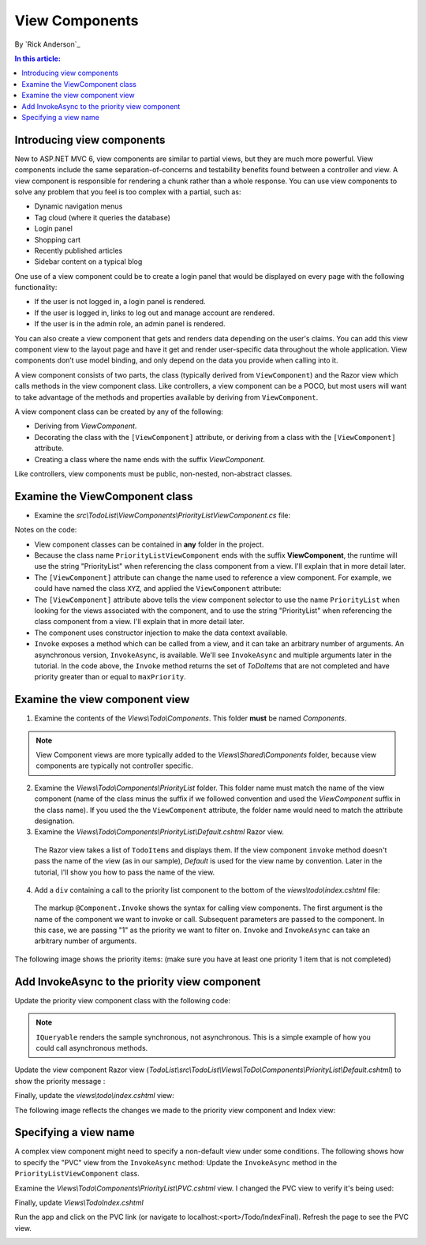 View Components
======================================================

By `Rick Anderson`_

.. contents:: In this article:
  :local:
  :depth: 1

Introducing view components
---------------------------

New to ASP.NET MVC 6, view components are similar to partial views, but they are much more powerful. View components include the same separation-of-concerns and testability benefits found between a controller and view. A view component is responsible for rendering a chunk rather than a whole response. You can use view components to solve any problem that you feel is too complex with a partial, such as:  

- Dynamic navigation menus
- Tag cloud (where it queries the database)
- Login panel
- Shopping cart
- Recently published articles
- Sidebar content on a typical blog 
 
One use of a view component could be to create a login panel that would be displayed on every page with the following functionality:

- If the user is not logged in, a login panel is rendered.
- If the user is logged in, links to log out and manage account are rendered.
- If the user is in the admin role, an admin panel is rendered.

You can also create a view component that gets and renders data depending on the user's claims. You can add this view component view to the layout page and have it get and render user-specific data throughout the whole application. View components don’t use model binding, and only depend on the data you provide when calling into it. 

A view component consists of two parts, the class (typically derived from  ``ViewComponent``) and the Razor view which calls methods in the view component class. Like controllers, a view component can be a POCO, but most users will want to take advantage of the methods and properties available by deriving from ``ViewComponent``.

A view component class can be created by any of the following:

- Deriving from `ViewComponent`.
- Decorating the class with the ``[ViewComponent]`` attribute, or deriving from a class with the ``[ViewComponent]`` attribute.
- Creating a class where the name ends with the suffix *ViewComponent*.

Like controllers, view components must be public, non-nested, non-abstract classes.

Examine the ViewComponent class
--------------------------------

- Examine the *src\\TodoList\\ViewComponents\\PriorityListViewComponent.cs* file:

  .. code-block:: c#
    :linenos:

    using System.Linq;
    using Microsoft.AspNet.Mvc;
    using TodoList.Models;

    namespace TodoList.ViewComponents
    {
      public class PriorityListViewComponent : ViewComponent
      {
        private readonly ApplicationDbContext db;

        public PriorityListViewComponent(ApplicationDbContext context)
        {
          db = context;
        }

        public IViewComponentResult Invoke(int maxPriority)
        {
          var items = db.TodoItems.Where(x => x.IsDone == false &&
              x.Priority <= maxPriority);

          return View(items);
        }
      }
    }

Notes on the code: 

- View component classes can be contained in **any** folder in the project.
- Because the class name ``PriorityListViewComponent`` ends with the suffix **ViewComponent**, the runtime will use the string "PriorityList" when referencing the class component from a view. I'll explain that in more detail later. 
- The ``[ViewComponent]`` attribute can change the name used to reference a view component. For example, we could have named the class ``XYZ``,  and  applied the  ``ViewComponent`` attribute:

  .. code-block:: c#
    :linenos:
    
    [ViewComponent(Name = "PriorityList")]
    public class XYZ : ViewComponent

- The ``[ViewComponent]`` attribute above tells the view component selector to use the name ``PriorityList`` when looking for the views associated with the component, and to use the string "PriorityList" when referencing the class component from a view. I'll explain that in more detail later. 
- The component uses constructor injection to make the data context available. 
- ``Invoke`` exposes a method which can be called from a view, and it can take an arbitrary number of arguments. An asynchronous version, ``InvokeAsync``, is available. We'll see ``InvokeAsync`` and multiple arguments later in the tutorial. In the code above, the ``Invoke`` method returns the set of *ToDoItems* that are not completed and have priority greater than or equal to ``maxPriority``.

Examine the view component view
-------------------------------

1. Examine the contents of the *Views\\Todo\\Components*. This folder **must** be named *Components*.

.. note:: View Component views are more typically added to the *Views\\Shared\\Components* folder, because view components are typically not controller specific.

2. Examine the *Views\\Todo\\Components\\PriorityList* folder. This folder name must match the name of the view component (name of the class minus the suffix if we followed convention and used the *ViewComponent* suffix in the class name). If you used the the ``ViewComponent`` attribute, the folder name would need to match the attribute designation. 
3. Examine the *Views\\Todo\\Components\\PriorityList\\Default.cshtml* Razor view. 

  .. code-block:: html
    :linenos:
    
    @model IEnumerable<TodoList.Models.TodoItem>

    <h3>Priority Items</h3>
    <ul>
      @foreach (var todo in Model)
      {
        <li>@todo.Title</li>
      }
    </ul>

  The Razor view takes a list of ``TodoItems`` and displays them. If the view component ``invoke`` method doesn't pass the name of the view (as in our sample),  *Default* is used for the view name by convention. Later in the tutorial, I'll show you how to pass the name of the view.

4. Add a ``div`` containing a call to the priority list component to the bottom of the *views\\todo\\index.cshtml* file:

  .. code-block:: html
    :linenos:
    :emphasize-lines: 5
    
    @* Markup removed for brevity *@
    <div>@Html.ActionLink("Create New Todo", "Create", "Todo") </div>
    <div>
      <div class="col-md-4">
        @Component.Invoke("PriorityList", 1)
      </div>
    </div>

  The markup ``@Component.Invoke`` shows the syntax for calling view components. The first argument is the name of the component we want to invoke or call. Subsequent parameters are passed to the component. In this case, we are passing "1" as the priority we want to filter on. ``Invoke`` and ``InvokeAsync`` can take an arbitrary number of arguments.

The following image shows the priority items:  (make sure you have at least one priority 1 item that is not completed)

.. image:: view-components/_static/pi.png

Add InvokeAsync to the priority view component
----------------------------------------------

Update the priority view component class with the following code:

.. note:: ``IQueryable`` renders the sample synchronous, not asynchronous. This is a simple example of how you could call asynchronous methods.

.. code-block:: c#
  :linenos:
   
  using System.Threading.Tasks;
  
  public class PriorityListViewComponent : ViewComponent
  {
    private readonly ApplicationDbContext db;
  
    public PriorityListViewComponent(ApplicationDbContext context)
    {
      db = context;
    }
  
    // Synchronous Invoke removed.
  
    public async Task<IViewComponentResult> InvokeAsync(int maxPriority, bool isDone)
    {
      var items = await GetItemsAsync(maxPriority, isDone);
      return View(items);
    }
  
    private Task<IQueryable<TodoItem>> GetItemsAsync(int maxPriority, bool isDone)
    {
      return Task.FromResult(GetItems(maxPriority, isDone));
    }
    private IQueryable<TodoItem> GetItems(int maxPriority, bool isDone)
    {
      var items = db.TodoItems.Where(x => x.IsDone == isDone &&
          x.Priority <= maxPriority);
  
      string msg = "Priority <= " + maxPriority.ToString() +
             " && isDone == " + isDone.ToString();
      ViewBag.PriorityMessage = msg;
  
      return items;
    }
  }

Update the view component Razor view (*TodoList\\src\\TodoList\\Views\\ToDo\\Components\\PriorityList\\Default.cshtml*) to show the priority message :

.. code-block:: html
  :linenos:
  :emphasize-lines: 3
  
  @model IEnumerable<TodoList.Models.TodoItem>

  <h4>@ViewBag.PriorityMessage</h4>
  <ul>
    @foreach (var todo in Model)
    {
      <li>@todo.Title</li>
    }
  </ul>

Finally, update the  *views\\todo\\index.cshtml* view:

.. code-block:: html
  :linenos:
  :emphasize-lines: 4

  @* Markup removed for brevity. *@
  <div class="col-md-4">
      @await Component.InvokeAsync("PriorityList", 2, true)
  </div>


The following image reflects the changes we made to the priority view component and Index view:

.. image:: view-components/_static/p2.png

Specifying a view name
----------------------

A complex view component might need to specify a non-default view under some conditions. The following shows how to specify the "PVC" view  from the  ``InvokeAsync`` method: Update the ``InvokeAsync`` method in the ``PriorityListViewComponent`` class.

.. code-block:: c#
  :linenos:
  
  public async Task<IViewComponentResult> InvokeAsync(int maxPriority, bool isDone)
  {
    string MyView = "Default";
    // If asking for all completed tasks, render with the "PVC" view.
    if (maxPriority > 3 && isDone == true)
    {
      MyView = "PVC";
    }
    var items = await GetItemsAsync(maxPriority, isDone);
    return View(MyView, items);
  }

Examine the *Views\\Todo\\Components\\PriorityList\\PVC.cshtml* view. I changed the PVC view to verify it's being used:

.. code-block:: html
  :linenos:
  :emphasize-lines: 3

  @model IEnumerable<TodoList.Models.TodoItem>

  <h2> PVC Named Priority Component View</h2>
  <h4>@ViewBag.PriorityMessage</h4>
  <ul>
    @foreach (var todo in Model)
    {
      <li>@todo.Title</li>
    }
  </ul>

Finally, update *Views\\Todo\Index.cshtml*

.. code-block:: c#
  :linenos:

  @await Component.InvokeAsync("PriorityList",  4, true)

Run the app and click on the PVC link (or navigate to localhost:<port>/Todo/IndexFinal). Refresh the page to see the PVC view.

.. image:: view-components/_static/pvc.png

